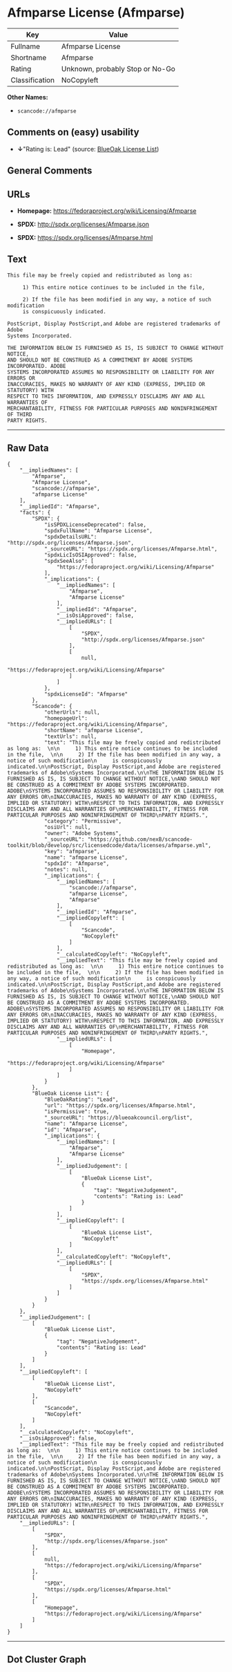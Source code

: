 * Afmparse License (Afmparse)

| Key              | Value                             |
|------------------+-----------------------------------|
| Fullname         | Afmparse License                  |
| Shortname        | Afmparse                          |
| Rating           | Unknown, probably Stop or No-Go   |
| Classification   | NoCopyleft                        |

*Other Names:*

- =scancode://afmparse=

** Comments on (easy) usability

- *↓*"Rating is: Lead" (source:
  [[https://blueoakcouncil.org/list][BlueOak License List]])

** General Comments

** URLs

- *Homepage:* https://fedoraproject.org/wiki/Licensing/Afmparse

- *SPDX:* http://spdx.org/licenses/Afmparse.json

- *SPDX:* https://spdx.org/licenses/Afmparse.html

** Text

#+BEGIN_EXAMPLE
  This file may be freely copied and redistributed as long as:  

       1) This entire notice continues to be included in the file,  

       2) If the file has been modified in any way, a notice of such modification
       is conspicuously indicated.

  PostScript, Display PostScript,and Adobe are registered trademarks of Adobe
  Systems Incorporated.

  THE INFORMATION BELOW IS FURNISHED AS IS, IS SUBJECT TO CHANGE WITHOUT NOTICE,
  AND SHOULD NOT BE CONSTRUED AS A COMMITMENT BY ADOBE SYSTEMS INCORPORATED. ADOBE
  SYSTEMS INCORPORATED ASSUMES NO RESPONSIBILITY OR LIABILITY FOR ANY ERRORS OR
  INACCURACIES, MAKES NO WARRANTY OF ANY KIND (EXPRESS, IMPLIED OR STATUTORY) WITH
  RESPECT TO THIS INFORMATION, AND EXPRESSLY DISCLAIMS ANY AND ALL WARRANTIES OF
  MERCHANTABILITY, FITNESS FOR PARTICULAR PURPOSES AND NONINFRINGEMENT OF THIRD
  PARTY RIGHTS.
#+END_EXAMPLE

--------------

** Raw Data

#+BEGIN_EXAMPLE
  {
      "__impliedNames": [
          "Afmparse",
          "Afmparse License",
          "scancode://afmparse",
          "afmparse License"
      ],
      "__impliedId": "Afmparse",
      "facts": {
          "SPDX": {
              "isSPDXLicenseDeprecated": false,
              "spdxFullName": "Afmparse License",
              "spdxDetailsURL": "http://spdx.org/licenses/Afmparse.json",
              "_sourceURL": "https://spdx.org/licenses/Afmparse.html",
              "spdxLicIsOSIApproved": false,
              "spdxSeeAlso": [
                  "https://fedoraproject.org/wiki/Licensing/Afmparse"
              ],
              "_implications": {
                  "__impliedNames": [
                      "Afmparse",
                      "Afmparse License"
                  ],
                  "__impliedId": "Afmparse",
                  "__isOsiApproved": false,
                  "__impliedURLs": [
                      [
                          "SPDX",
                          "http://spdx.org/licenses/Afmparse.json"
                      ],
                      [
                          null,
                          "https://fedoraproject.org/wiki/Licensing/Afmparse"
                      ]
                  ]
              },
              "spdxLicenseId": "Afmparse"
          },
          "Scancode": {
              "otherUrls": null,
              "homepageUrl": "https://fedoraproject.org/wiki/Licensing/Afmparse",
              "shortName": "afmparse License",
              "textUrls": null,
              "text": "This file may be freely copied and redistributed as long as:  \n\n     1) This entire notice continues to be included in the file,  \n\n     2) If the file has been modified in any way, a notice of such modification\n     is conspicuously indicated.\n\nPostScript, Display PostScript,and Adobe are registered trademarks of Adobe\nSystems Incorporated.\n\nTHE INFORMATION BELOW IS FURNISHED AS IS, IS SUBJECT TO CHANGE WITHOUT NOTICE,\nAND SHOULD NOT BE CONSTRUED AS A COMMITMENT BY ADOBE SYSTEMS INCORPORATED. ADOBE\nSYSTEMS INCORPORATED ASSUMES NO RESPONSIBILITY OR LIABILITY FOR ANY ERRORS OR\nINACCURACIES, MAKES NO WARRANTY OF ANY KIND (EXPRESS, IMPLIED OR STATUTORY) WITH\nRESPECT TO THIS INFORMATION, AND EXPRESSLY DISCLAIMS ANY AND ALL WARRANTIES OF\nMERCHANTABILITY, FITNESS FOR PARTICULAR PURPOSES AND NONINFRINGEMENT OF THIRD\nPARTY RIGHTS.",
              "category": "Permissive",
              "osiUrl": null,
              "owner": "Adobe Systems",
              "_sourceURL": "https://github.com/nexB/scancode-toolkit/blob/develop/src/licensedcode/data/licenses/afmparse.yml",
              "key": "afmparse",
              "name": "afmparse License",
              "spdxId": "Afmparse",
              "notes": null,
              "_implications": {
                  "__impliedNames": [
                      "scancode://afmparse",
                      "afmparse License",
                      "Afmparse"
                  ],
                  "__impliedId": "Afmparse",
                  "__impliedCopyleft": [
                      [
                          "Scancode",
                          "NoCopyleft"
                      ]
                  ],
                  "__calculatedCopyleft": "NoCopyleft",
                  "__impliedText": "This file may be freely copied and redistributed as long as:  \n\n     1) This entire notice continues to be included in the file,  \n\n     2) If the file has been modified in any way, a notice of such modification\n     is conspicuously indicated.\n\nPostScript, Display PostScript,and Adobe are registered trademarks of Adobe\nSystems Incorporated.\n\nTHE INFORMATION BELOW IS FURNISHED AS IS, IS SUBJECT TO CHANGE WITHOUT NOTICE,\nAND SHOULD NOT BE CONSTRUED AS A COMMITMENT BY ADOBE SYSTEMS INCORPORATED. ADOBE\nSYSTEMS INCORPORATED ASSUMES NO RESPONSIBILITY OR LIABILITY FOR ANY ERRORS OR\nINACCURACIES, MAKES NO WARRANTY OF ANY KIND (EXPRESS, IMPLIED OR STATUTORY) WITH\nRESPECT TO THIS INFORMATION, AND EXPRESSLY DISCLAIMS ANY AND ALL WARRANTIES OF\nMERCHANTABILITY, FITNESS FOR PARTICULAR PURPOSES AND NONINFRINGEMENT OF THIRD\nPARTY RIGHTS.",
                  "__impliedURLs": [
                      [
                          "Homepage",
                          "https://fedoraproject.org/wiki/Licensing/Afmparse"
                      ]
                  ]
              }
          },
          "BlueOak License List": {
              "BlueOakRating": "Lead",
              "url": "https://spdx.org/licenses/Afmparse.html",
              "isPermissive": true,
              "_sourceURL": "https://blueoakcouncil.org/list",
              "name": "Afmparse License",
              "id": "Afmparse",
              "_implications": {
                  "__impliedNames": [
                      "Afmparse",
                      "Afmparse License"
                  ],
                  "__impliedJudgement": [
                      [
                          "BlueOak License List",
                          {
                              "tag": "NegativeJudgement",
                              "contents": "Rating is: Lead"
                          }
                      ]
                  ],
                  "__impliedCopyleft": [
                      [
                          "BlueOak License List",
                          "NoCopyleft"
                      ]
                  ],
                  "__calculatedCopyleft": "NoCopyleft",
                  "__impliedURLs": [
                      [
                          "SPDX",
                          "https://spdx.org/licenses/Afmparse.html"
                      ]
                  ]
              }
          }
      },
      "__impliedJudgement": [
          [
              "BlueOak License List",
              {
                  "tag": "NegativeJudgement",
                  "contents": "Rating is: Lead"
              }
          ]
      ],
      "__impliedCopyleft": [
          [
              "BlueOak License List",
              "NoCopyleft"
          ],
          [
              "Scancode",
              "NoCopyleft"
          ]
      ],
      "__calculatedCopyleft": "NoCopyleft",
      "__isOsiApproved": false,
      "__impliedText": "This file may be freely copied and redistributed as long as:  \n\n     1) This entire notice continues to be included in the file,  \n\n     2) If the file has been modified in any way, a notice of such modification\n     is conspicuously indicated.\n\nPostScript, Display PostScript,and Adobe are registered trademarks of Adobe\nSystems Incorporated.\n\nTHE INFORMATION BELOW IS FURNISHED AS IS, IS SUBJECT TO CHANGE WITHOUT NOTICE,\nAND SHOULD NOT BE CONSTRUED AS A COMMITMENT BY ADOBE SYSTEMS INCORPORATED. ADOBE\nSYSTEMS INCORPORATED ASSUMES NO RESPONSIBILITY OR LIABILITY FOR ANY ERRORS OR\nINACCURACIES, MAKES NO WARRANTY OF ANY KIND (EXPRESS, IMPLIED OR STATUTORY) WITH\nRESPECT TO THIS INFORMATION, AND EXPRESSLY DISCLAIMS ANY AND ALL WARRANTIES OF\nMERCHANTABILITY, FITNESS FOR PARTICULAR PURPOSES AND NONINFRINGEMENT OF THIRD\nPARTY RIGHTS.",
      "__impliedURLs": [
          [
              "SPDX",
              "http://spdx.org/licenses/Afmparse.json"
          ],
          [
              null,
              "https://fedoraproject.org/wiki/Licensing/Afmparse"
          ],
          [
              "SPDX",
              "https://spdx.org/licenses/Afmparse.html"
          ],
          [
              "Homepage",
              "https://fedoraproject.org/wiki/Licensing/Afmparse"
          ]
      ]
  }
#+END_EXAMPLE

--------------

** Dot Cluster Graph

[[../dot/Afmparse.svg]]